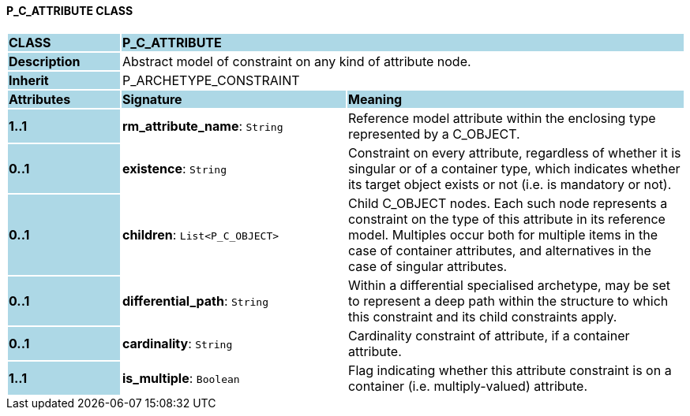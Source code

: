 ==== P_C_ATTRIBUTE CLASS

[cols="^1,2,3"]
|===
|*CLASS*
{set:cellbgcolor:lightblue}
2+^|*P_C_ATTRIBUTE*

|*Description*
{set:cellbgcolor:lightblue}
2+|Abstract model of constraint on any kind of attribute node.
{set:cellbgcolor!}

|*Inherit*
{set:cellbgcolor:lightblue}
2+|P_ARCHETYPE_CONSTRAINT
{set:cellbgcolor!}

|*Attributes*
{set:cellbgcolor:lightblue}
^|*Signature*
^|*Meaning*

|*1..1*
{set:cellbgcolor:lightblue}
|*rm_attribute_name*: `String`
{set:cellbgcolor!}
|Reference model attribute within the enclosing type represented by a C_OBJECT.

|*0..1*
{set:cellbgcolor:lightblue}
|*existence*: `String`
{set:cellbgcolor!}
|Constraint on every attribute, regardless of whether it is singular or of a container type, which indicates whether its target object exists or not (i.e. is mandatory or not).

|*0..1*
{set:cellbgcolor:lightblue}
|*children*: `List<P_C_OBJECT>`
{set:cellbgcolor!}
|Child C_OBJECT nodes. Each such node represents a constraint on the type of this attribute in its reference model. Multiples occur both for multiple items in the case of container attributes, and alternatives in the case of singular attributes. 

|*0..1*
{set:cellbgcolor:lightblue}
|*differential_path*: `String`
{set:cellbgcolor!}
|Within a differential specialised archetype, may be set to represent a deep path within the structure to which this constraint and its child constraints apply.

|*0..1*
{set:cellbgcolor:lightblue}
|*cardinality*: `String`
{set:cellbgcolor!}
|Cardinality constraint of attribute, if a container attribute.

|*1..1*
{set:cellbgcolor:lightblue}
|*is_multiple*: `Boolean`
{set:cellbgcolor!}
|Flag indicating whether this attribute constraint is on a container (i.e. multiply-valued) attribute.
|===
